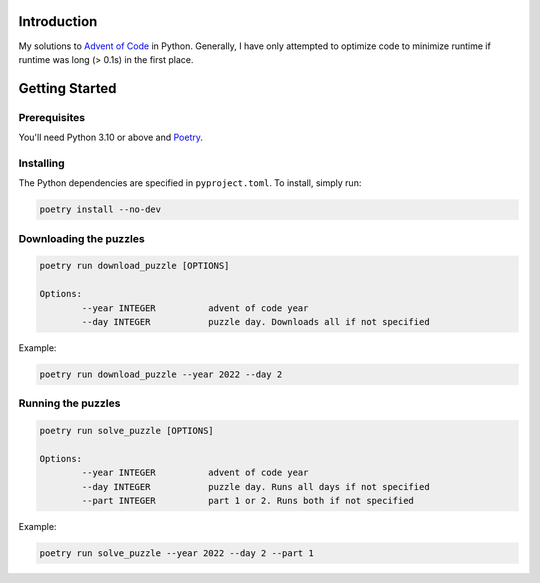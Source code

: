Introduction
============
My solutions to `Advent of Code <https://adventofcode.com/>`_ in Python. Generally, I have only attempted to optimize code to minimize runtime if runtime was long (> 0.1s) in the first place.


Getting Started
===============

Prerequisites
-------------
You'll need Python 3.10 or above and `Poetry <https://python-poetry.org/>`_.

Installing
----------
The Python dependencies are specified in ``pyproject.toml``. To install, simply run:

.. code-block::

	poetry install --no-dev

Downloading the puzzles
-------------------

.. code-block::

	poetry run download_puzzle [OPTIONS]
	
	Options:
  		--year INTEGER		advent of code year
		--day INTEGER		puzzle day. Downloads all if not specified

Example:

.. code-block::

	poetry run download_puzzle --year 2022 --day 2

Running the puzzles
-------------------

.. code-block::

	poetry run solve_puzzle [OPTIONS]
	
	Options:
  		--year INTEGER		advent of code year
		--day INTEGER		puzzle day. Runs all days if not specified
		--part INTEGER		part 1 or 2. Runs both if not specified

Example:

.. code-block::

	poetry run solve_puzzle --year 2022 --day 2 --part 1